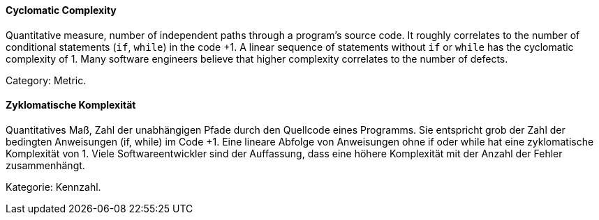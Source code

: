 // tag::EN[]
==== Cyclomatic Complexity

Quantitative measure, number of independent paths through a program's source code.
It roughly correlates to the number of conditional statements (`if`, `while`) in the code +1.
A linear sequence of statements without `if` or `while` has the cyclomatic complexity of 1.
Many software engineers believe that higher complexity correlates to the number of defects.

Category: Metric.

// end::EN[]

// tag::DE[]
==== Zyklomatische Komplexität

Quantitatives Maß, Zahl der unabhängigen Pfade durch den Quellcode
eines Programms. Sie entspricht grob der Zahl der bedingten
Anweisungen (if, while) im Code +1. Eine lineare Abfolge von
Anweisungen ohne if oder while hat eine zyklomatische Komplexität
von 1. Viele Softwareentwickler sind der Auffassung, dass eine höhere
Komplexität mit der Anzahl der Fehler zusammenhängt.

Kategorie: Kennzahl.



// end::DE[]


